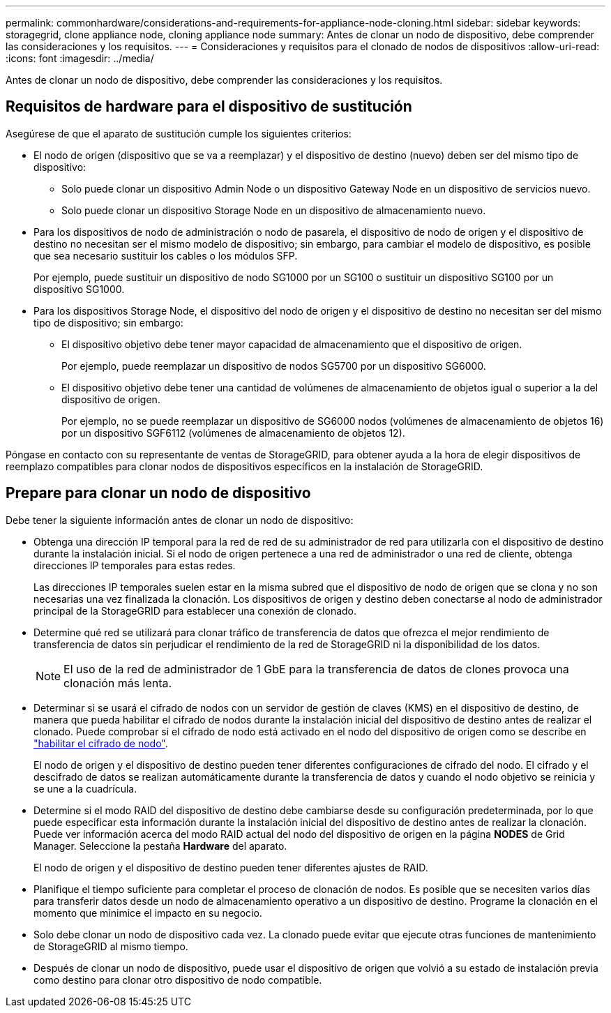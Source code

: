 ---
permalink: commonhardware/considerations-and-requirements-for-appliance-node-cloning.html 
sidebar: sidebar 
keywords: storagegrid, clone appliance node, cloning appliance node 
summary: Antes de clonar un nodo de dispositivo, debe comprender las consideraciones y los requisitos. 
---
= Consideraciones y requisitos para el clonado de nodos de dispositivos
:allow-uri-read: 
:icons: font
:imagesdir: ../media/


[role="lead"]
Antes de clonar un nodo de dispositivo, debe comprender las consideraciones y los requisitos.



== Requisitos de hardware para el dispositivo de sustitución

Asegúrese de que el aparato de sustitución cumple los siguientes criterios:

* El nodo de origen (dispositivo que se va a reemplazar) y el dispositivo de destino (nuevo) deben ser del mismo tipo de dispositivo:
+
** Solo puede clonar un dispositivo Admin Node o un dispositivo Gateway Node en un dispositivo de servicios nuevo.
** Solo puede clonar un dispositivo Storage Node en un dispositivo de almacenamiento nuevo.


* Para los dispositivos de nodo de administración o nodo de pasarela, el dispositivo de nodo de origen y el dispositivo de destino no necesitan ser el mismo modelo de dispositivo; sin embargo, para cambiar el modelo de dispositivo, es posible que sea necesario sustituir los cables o los módulos SFP.
+
Por ejemplo, puede sustituir un dispositivo de nodo SG1000 por un SG100 o sustituir un dispositivo SG100 por un dispositivo SG1000.

* Para los dispositivos Storage Node, el dispositivo del nodo de origen y el dispositivo de destino no necesitan ser del mismo tipo de dispositivo; sin embargo:
+
** El dispositivo objetivo debe tener mayor capacidad de almacenamiento que el dispositivo de origen.
+
Por ejemplo, puede reemplazar un dispositivo de nodos SG5700 por un dispositivo SG6000.

** El dispositivo objetivo debe tener una cantidad de volúmenes de almacenamiento de objetos igual o superior a la del dispositivo de origen.
+
Por ejemplo, no se puede reemplazar un dispositivo de SG6000 nodos (volúmenes de almacenamiento de objetos 16) por un dispositivo SGF6112 (volúmenes de almacenamiento de objetos 12).





Póngase en contacto con su representante de ventas de StorageGRID, para obtener ayuda a la hora de elegir dispositivos de reemplazo compatibles para clonar nodos de dispositivos específicos en la instalación de StorageGRID.



== Prepare para clonar un nodo de dispositivo

Debe tener la siguiente información antes de clonar un nodo de dispositivo:

* Obtenga una dirección IP temporal para la red de red de su administrador de red para utilizarla con el dispositivo de destino durante la instalación inicial. Si el nodo de origen pertenece a una red de administrador o una red de cliente, obtenga direcciones IP temporales para estas redes.
+
Las direcciones IP temporales suelen estar en la misma subred que el dispositivo de nodo de origen que se clona y no son necesarias una vez finalizada la clonación. Los dispositivos de origen y destino deben conectarse al nodo de administrador principal de la StorageGRID para establecer una conexión de clonado.

* Determine qué red se utilizará para clonar tráfico de transferencia de datos que ofrezca el mejor rendimiento de transferencia de datos sin perjudicar el rendimiento de la red de StorageGRID ni la disponibilidad de los datos.
+

NOTE: El uso de la red de administrador de 1 GbE para la transferencia de datos de clones provoca una clonación más lenta.

* Determinar si se usará el cifrado de nodos con un servidor de gestión de claves (KMS) en el dispositivo de destino, de manera que pueda habilitar el cifrado de nodos durante la instalación inicial del dispositivo de destino antes de realizar el clonado. Puede comprobar si el cifrado de nodo está activado en el nodo del dispositivo de origen como se describe en link:../installconfig/optional-enabling-node-encryption.html["habilitar el cifrado de nodo"].
+
El nodo de origen y el dispositivo de destino pueden tener diferentes configuraciones de cifrado del nodo. El cifrado y el descifrado de datos se realizan automáticamente durante la transferencia de datos y cuando el nodo objetivo se reinicia y se une a la cuadrícula.

* Determine si el modo RAID del dispositivo de destino debe cambiarse desde su configuración predeterminada, por lo que puede especificar esta información durante la instalación inicial del dispositivo de destino antes de realizar la clonación. Puede ver información acerca del modo RAID actual del nodo del dispositivo de origen en la página *NODES* de Grid Manager. Seleccione la pestaña *Hardware* del aparato.
+
El nodo de origen y el dispositivo de destino pueden tener diferentes ajustes de RAID.

* Planifique el tiempo suficiente para completar el proceso de clonación de nodos. Es posible que se necesiten varios días para transferir datos desde un nodo de almacenamiento operativo a un dispositivo de destino. Programe la clonación en el momento que minimice el impacto en su negocio.
* Solo debe clonar un nodo de dispositivo cada vez. La clonado puede evitar que ejecute otras funciones de mantenimiento de StorageGRID al mismo tiempo.
* Después de clonar un nodo de dispositivo, puede usar el dispositivo de origen que volvió a su estado de instalación previa como destino para clonar otro dispositivo de nodo compatible.

